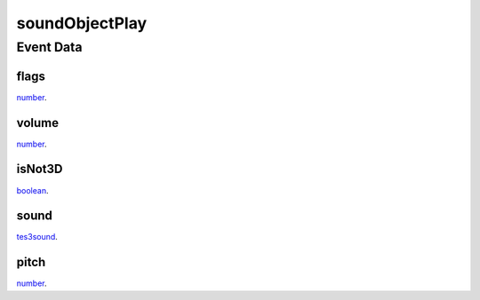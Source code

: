 soundObjectPlay
====================================================================================================



Event Data
----------------------------------------------------------------------------------------------------

flags
~~~~~~~~~~~~~~~~~~~~~~~~~~~~~~~~~~~~~~~~~~~~~~~~~~~~~~~~~~~~~~~~~~~~~~~~~~~~~~~~~~~~~~~~~~~~~~~~~~~~

`number`_. 

volume
~~~~~~~~~~~~~~~~~~~~~~~~~~~~~~~~~~~~~~~~~~~~~~~~~~~~~~~~~~~~~~~~~~~~~~~~~~~~~~~~~~~~~~~~~~~~~~~~~~~~

`number`_. 

isNot3D
~~~~~~~~~~~~~~~~~~~~~~~~~~~~~~~~~~~~~~~~~~~~~~~~~~~~~~~~~~~~~~~~~~~~~~~~~~~~~~~~~~~~~~~~~~~~~~~~~~~~

`boolean`_. 

sound
~~~~~~~~~~~~~~~~~~~~~~~~~~~~~~~~~~~~~~~~~~~~~~~~~~~~~~~~~~~~~~~~~~~~~~~~~~~~~~~~~~~~~~~~~~~~~~~~~~~~

`tes3sound`_. 

pitch
~~~~~~~~~~~~~~~~~~~~~~~~~~~~~~~~~~~~~~~~~~~~~~~~~~~~~~~~~~~~~~~~~~~~~~~~~~~~~~~~~~~~~~~~~~~~~~~~~~~~

`number`_. 

.. _`tes3sound`: ../../lua/type/tes3sound.html
.. _`boolean`: ../../lua/type/boolean.html
.. _`number`: ../../lua/type/number.html
